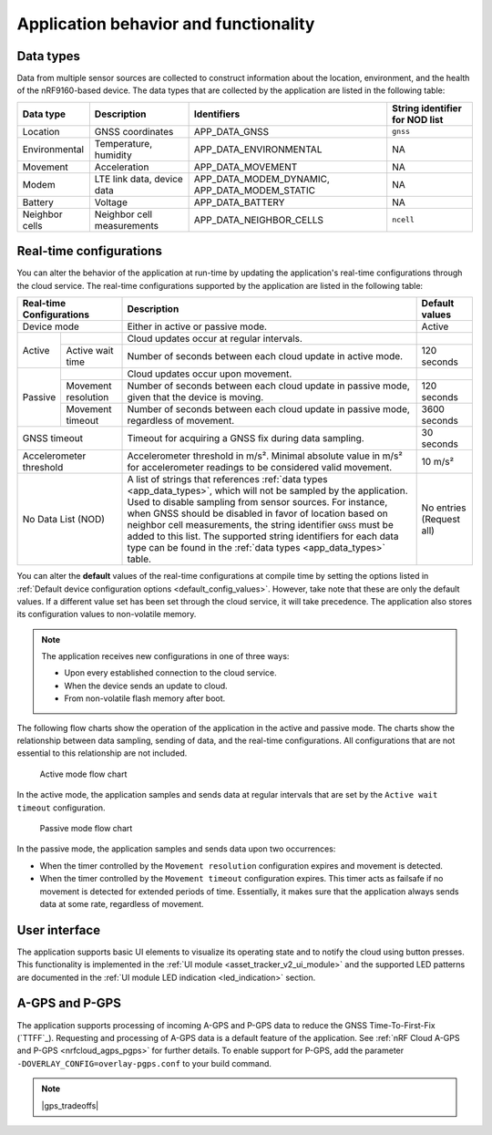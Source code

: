 .. _app_behavior_and_functionality:

Application behavior and functionality
**************************************

Data types
==========

Data from multiple sensor sources are collected to construct information about the location, environment, and the health of the nRF9160-based device.
The data types that are collected by the application are listed in the following table:

.. _app_data_types:

+----------------+----------------------------+-----------------------------------------------+--------------------------------+
| Data type      | Description                | Identifiers                                   | String identifier for NOD list |
+================+============================+===============================================+================================+
| Location       | GNSS coordinates           | APP_DATA_GNSS                                 |``gnss``                        |
+----------------+----------------------------+-----------------------------------------------+--------------------------------+
| Environmental  | Temperature, humidity      | APP_DATA_ENVIRONMENTAL                        | NA                             |
+----------------+----------------------------+-----------------------------------------------+--------------------------------+
| Movement       | Acceleration               | APP_DATA_MOVEMENT                             | NA                             |
+----------------+----------------------------+-----------------------------------------------+--------------------------------+
| Modem          | LTE link data, device data | APP_DATA_MODEM_DYNAMIC, APP_DATA_MODEM_STATIC | NA                             |
+----------------+----------------------------+-----------------------------------------------+--------------------------------+
| Battery        | Voltage                    | APP_DATA_BATTERY                              | NA                             |
+----------------+----------------------------+-----------------------------------------------+--------------------------------+
| Neighbor cells | Neighbor cell measurements | APP_DATA_NEIGHBOR_CELLS                       | ``ncell``                      |
+----------------+----------------------------+-----------------------------------------------+--------------------------------+

.. _real_time_configs:

Real-time configurations
========================

You can alter the behavior of the application at run-time by updating the application's real-time configurations through the cloud service.
The real-time configurations supported by the application are listed in the following table:

+--------------------------------+--------------------------------------------------------------------------------------------------------------------------------------+----------------+
| Real-time Configurations       | Description                                                                                                                          | Default values |
+================================+======================================================================================================================================+================+
| Device mode                    | Either in active or passive mode.                                                                                                    | Active         |
+----------+---------------------+--------------------------------------------------------------------------------------------------------------------------------------+----------------+
|  Active  |                     | Cloud updates occur at regular intervals.                                                                                            |                |
|          +---------------------+--------------------------------------------------------------------------------------------------------------------------------------+----------------+
|          | Active wait time    | Number of seconds between each cloud update in active mode.                                                                          | 120 seconds    |
+----------+---------------------+--------------------------------------------------------------------------------------------------------------------------------------+----------------+
|  Passive |                     | Cloud updates occur upon movement.                                                                                                   |                |
|          +---------------------+--------------------------------------------------------------------------------------------------------------------------------------+----------------+
|          | Movement resolution | Number of seconds between each cloud update in passive mode, given that the device is moving.                                        | 120 seconds    |
|          +---------------------+--------------------------------------------------------------------------------------------------------------------------------------+----------------+
|          | Movement timeout    | Number of seconds between each cloud update in passive mode, regardless of movement.                                                 | 3600 seconds   |
+----------+---------------------+--------------------------------------------------------------------------------------------------------------------------------------+----------------+
| GNSS timeout                   | Timeout for acquiring a GNSS fix during data sampling.                                                                               | 30 seconds     |
+--------------------------------+--------------------------------------------------------------------------------------------------------------------------------------+----------------+
| Accelerometer threshold        | Accelerometer threshold in m/s². Minimal absolute value in m/s² for accelerometer readings to be considered valid movement.          | 10 m/s²        |
+--------------------------------+--------------------------------------------------------------------------------------------------------------------------------------+----------------+
| No Data List (NOD)             | A list of strings that references :ref:`data types <app_data_types>`, which will not be sampled by the application.                  | No entries     |
|                                | Used to disable sampling from sensor sources.                                                                                        | (Request all)  |
|                                | For instance, when GNSS should be disabled in favor of location based on neighbor cell measurements,                                 |                |
|                                | the string identifier ``GNSS`` must be added to this list.                                                                           |                |
|                                | The supported string identifiers for each data type can be found in the :ref:`data types <app_data_types>` table.                    |                |
+--------------------------------+--------------------------------------------------------------------------------------------------------------------------------------+----------------+

You can alter the **default** values of the real-time configurations at compile time by setting the options listed in :ref:`Default device configuration options <default_config_values>`.
However, take note that these are only the default values. If a different value set has been set through the cloud service, it will take precedence.
The application also stores its configuration values to non-volatile memory.

.. note::
   The application receives new configurations in one of three ways:

   * Upon every established connection to the cloud service.
   * When the device sends an update to cloud.
   * From non-volatile flash memory after boot.

The following flow charts show the operation of the application in the active and passive mode.
The charts show the relationship between data sampling, sending of data, and the real-time configurations.
All configurations that are not essential to this relationship are not included.

.. figure:: /images/asset_tracker_v2_active_state.svg
    :alt: Active state flow chart

    Active mode flow chart

In the active mode, the application samples and sends data at regular intervals that are set by the ``Active wait timeout`` configuration.

.. figure:: /images/asset_tracker_v2_passive_state.svg
    :alt: Passive mode flow chart

    Passive mode flow chart

In the passive mode, the application samples and sends data upon two occurrences:

* When the timer controlled by the ``Movement resolution`` configuration expires and movement is detected.
* When the timer controlled by the ``Movement timeout`` configuration expires.
  This timer acts as failsafe if no movement is detected for extended periods of time.
  Essentially, it makes sure that the application always sends data at some rate, regardless of movement.

User interface
==============

The application supports basic UI elements to visualize its operating state and to notify the cloud using button presses.
This functionality is implemented in the :ref:`UI module <asset_tracker_v2_ui_module>` and the supported
LED patterns are documented in the :ref:`UI module LED indication <led_indication>` section.

A-GPS and P-GPS
===============

The application supports processing of incoming A-GPS and P-GPS data to reduce the GNSS Time-To-First-Fix (`TTFF`_).
Requesting and processing of A-GPS data is a default feature of the application.
See :ref:`nRF Cloud A-GPS and P-GPS <nrfcloud_agps_pgps>` for further details.
To enable support for P-GPS, add the parameter ``-DOVERLAY_CONFIG=overlay-pgps.conf`` to your build command.

.. note::
   |gps_tradeoffs|
